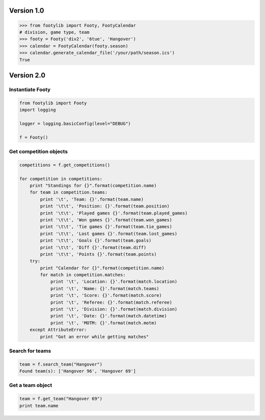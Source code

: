 ===========
Version 1.0
===========

.. code-block:: python

    >>> from footylib import Footy, FootyCalendar
    # division, game type, team
    >>> footy = Footy('div2', '6tue', 'Hangover')
    >>> calendar = FootyCalendar(footy.season)
    >>> calendar.generate_calendar_file('/your/path/season.ics')
    True


===========
Version 2.0
===========

Instantiate Footy
=================
.. code-block:: python

    from footylib import Footy
    import logging

    logger = logging.basicConfig(level="DEBUG")

    f = Footy()

Get competition objects
=======================

.. code-block:: python

    competitions = f.get_competitions()

    for competition in competitions:
        print "Standings for {}".format(competition.name)
        for team in competition.teams:
            print '\t', 'Team: {}'.format(team.name)
            print '\t\t', 'Position: {}'.format(team.position)
            print '\t\t', 'Played games {}'.format(team.played_games)
            print '\t\t', 'Won games {}'.format(team.won_games)
            print '\t\t', 'Tie games {}'.format(team.tie_games)
            print '\t\t', 'Lost games {}'.format(team.lost_games)
            print '\t\t', 'Goals {}'.format(team.goals)
            print '\t\t', 'Diff {}'.format(team.diff)
            print '\t\t', 'Points {}'.format(team.points)
        try:
            print "Calendar for {}".format(competition.name)
            for match in competition.matches:
                print '\t', 'Location: {}'.format(match.location)
                print '\t', 'Name: {}'.format(match.teams)
                print '\t', 'Score: {}'.format(match.score)
                print '\t', 'Referee: {}'.format(match.referee)
                print '\t', 'Division: {}'.format(match.division)
                print '\t', 'Date: {}'.format(match.datetime)
                print '\t', 'MOTM: {}'.format(match.motm)
        except AttributeError:
            print "Got an error while getting matches"

Search for teams
================
.. code-block:: python

    team = f.search_team("Hangover")
    Found team(s): ['Hangover 96', 'Hangover 69']

Get a team object
=================
.. code-block:: python

    team = f.get_team("Hangover 69")
    print team.name

